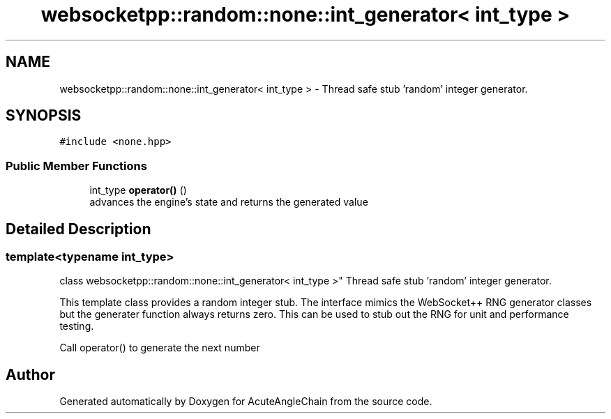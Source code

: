 .TH "websocketpp::random::none::int_generator< int_type >" 3 "Sun Jun 3 2018" "AcuteAngleChain" \" -*- nroff -*-
.ad l
.nh
.SH NAME
websocketpp::random::none::int_generator< int_type > \- Thread safe stub 'random' integer generator\&.  

.SH SYNOPSIS
.br
.PP
.PP
\fC#include <none\&.hpp>\fP
.SS "Public Member Functions"

.in +1c
.ti -1c
.RI "int_type \fBoperator()\fP ()"
.br
.RI "advances the engine's state and returns the generated value "
.in -1c
.SH "Detailed Description"
.PP 

.SS "template<typename int_type>
.br
class websocketpp::random::none::int_generator< int_type >"
Thread safe stub 'random' integer generator\&. 

This template class provides a random integer stub\&. The interface mimics the WebSocket++ RNG generator classes but the generater function always returns zero\&. This can be used to stub out the RNG for unit and performance testing\&.
.PP
Call operator() to generate the next number 

.SH "Author"
.PP 
Generated automatically by Doxygen for AcuteAngleChain from the source code\&.
